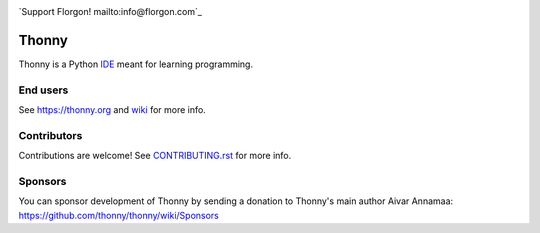 .. image:: https://github.com/thonny-florgon/thonny/blob/master/thonny/res/Florgon.png

`Support Florgon! mailto:info@florgon.com`_

======
Thonny
======

Thonny is a Python `IDE <https://en.wikipedia.org/wiki/Integrated_development_environment>`_ meant for learning programming.


End users
---------
See https://thonny.org and `wiki <https://github.com/thonny/thonny/wiki>`_ for more info.


Contributors
------------
Contributions are welcome! See `CONTRIBUTING.rst <https://github.com/thonny/thonny/blob/master/CONTRIBUTING.rst>`_ for more info.


Sponsors
----------
You can sponsor development of Thonny by sending a donation to Thonny's main author Aivar Annamaa: https://github.com/thonny/thonny/wiki/Sponsors
